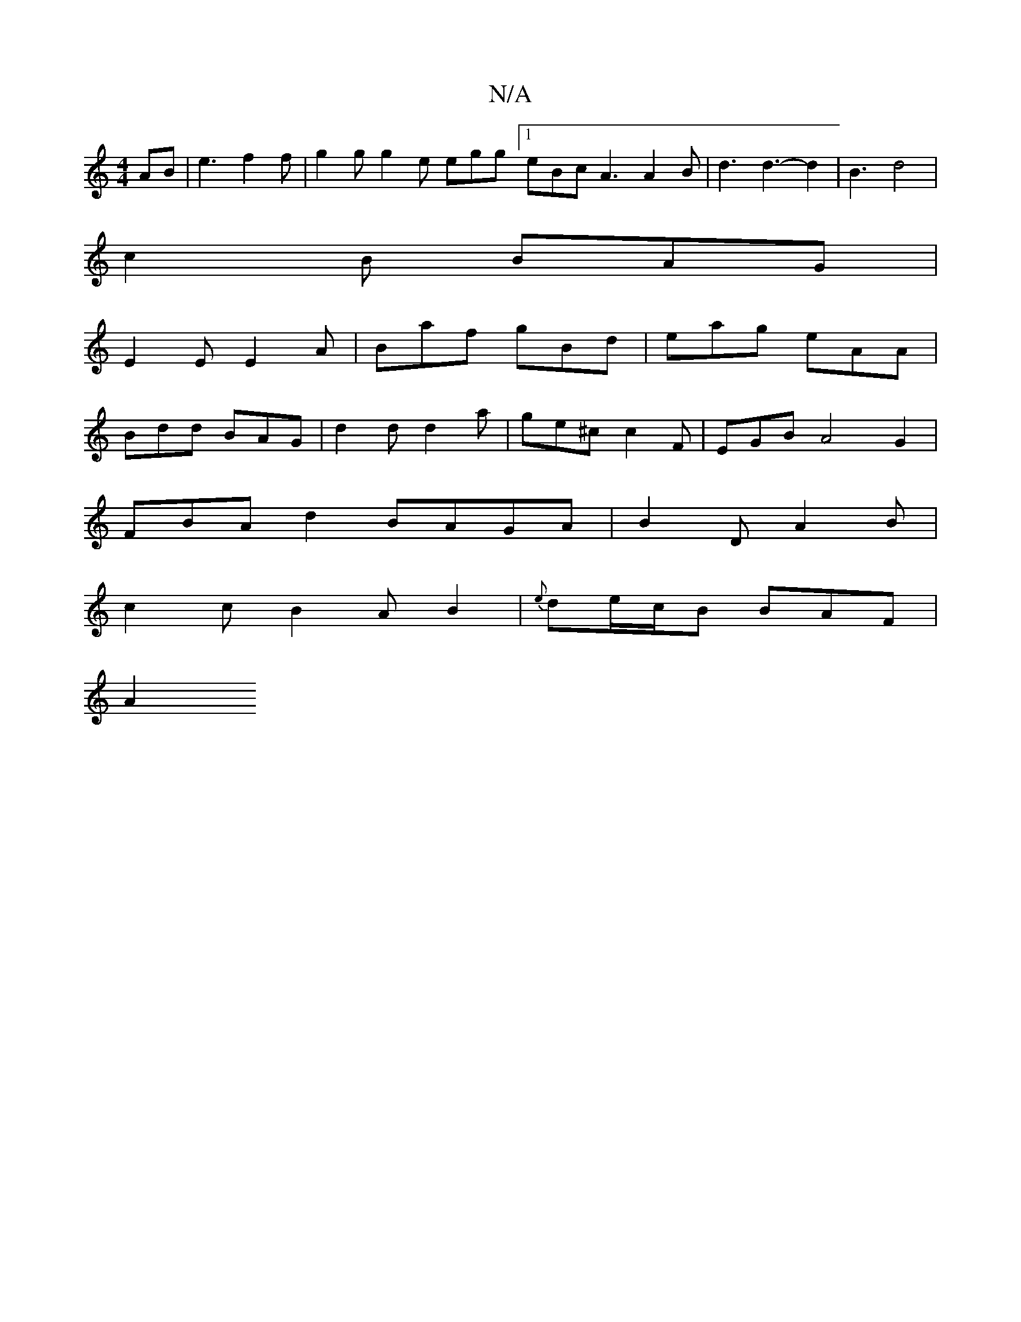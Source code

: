 X:1
T:N/A
M:4/4
R:N/A
K:Cmajor
AB | e3-f2 f | g2g g2e egg [1 eBc A3 A2B | d3 d3- d2 | B3- d4 |
c2 B BAG |
E2 E E2A | Baf gBd | eag eAA |
Bdd BAG | d2 d d2 a | ge^c c2 F | EGB A4 G2 |
FBA d2 BAGA|B2D A2B|
c2c B2AB2|{e}de/c/B BAF|
A2